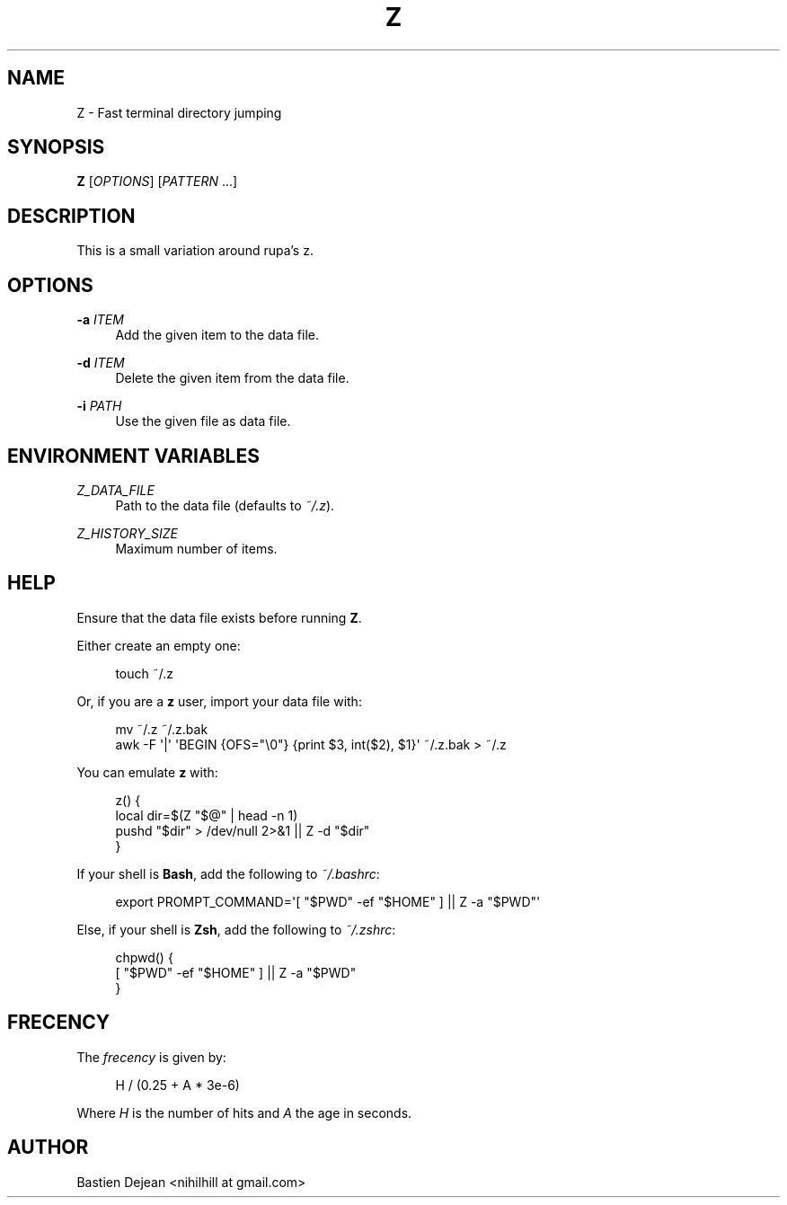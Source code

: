 '\" t
.\"     Title: z
.\"    Author: [see the "Author" section]
.\" Generator: DocBook XSL Stylesheets v1.78.1 <http://docbook.sf.net/>
.\"      Date: 09/25/2015
.\"    Manual: Z Manual
.\"    Source: Z 0.6
.\"  Language: English
.\"
.TH "Z" "1" "09/25/2015" "Z 0\&.6" "Z Manual"
.\" -----------------------------------------------------------------
.\" * Define some portability stuff
.\" -----------------------------------------------------------------
.\" ~~~~~~~~~~~~~~~~~~~~~~~~~~~~~~~~~~~~~~~~~~~~~~~~~~~~~~~~~~~~~~~~~
.\" http://bugs.debian.org/507673
.\" http://lists.gnu.org/archive/html/groff/2009-02/msg00013.html
.\" ~~~~~~~~~~~~~~~~~~~~~~~~~~~~~~~~~~~~~~~~~~~~~~~~~~~~~~~~~~~~~~~~~
.ie \n(.g .ds Aq \(aq
.el       .ds Aq '
.\" -----------------------------------------------------------------
.\" * set default formatting
.\" -----------------------------------------------------------------
.\" disable hyphenation
.nh
.\" disable justification (adjust text to left margin only)
.ad l
.\" -----------------------------------------------------------------
.\" * MAIN CONTENT STARTS HERE *
.\" -----------------------------------------------------------------
.SH "NAME"
Z \- Fast terminal directory jumping
.SH "SYNOPSIS"
.sp
\fBZ\fR [\fIOPTIONS\fR] [\fIPATTERN\fR \&...]
.SH "DESCRIPTION"
.sp
This is a small variation around rupa\(cqs z\&.
.SH "OPTIONS"
.PP
\fB\-a\fR \fIITEM\fR
.RS 4
Add the given item to the data file\&.
.RE
.PP
\fB\-d\fR \fIITEM\fR
.RS 4
Delete the given item from the data file\&.
.RE
.PP
\fB\-i\fR \fIPATH\fR
.RS 4
Use the given file as data file\&.
.RE
.SH "ENVIRONMENT VARIABLES"
.PP
\fIZ_DATA_FILE\fR
.RS 4
Path to the data file (defaults to
\fI~/\&.z\fR)\&.
.RE
.PP
\fIZ_HISTORY_SIZE\fR
.RS 4
Maximum number of items\&.
.RE
.SH "HELP"
.sp
Ensure that the data file exists before running \fBZ\fR\&.
.sp
Either create an empty one:
.sp
.if n \{\
.RS 4
.\}
.nf
touch ~/\&.z
.fi
.if n \{\
.RE
.\}
.sp
Or, if you are a \fBz\fR user, import your data file with:
.sp
.if n \{\
.RS 4
.\}
.nf
mv ~/\&.z ~/\&.z\&.bak
awk \-F \*(Aq|\*(Aq \*(AqBEGIN {OFS="\e0"} {print $3, int($2), $1}\*(Aq ~/\&.z\&.bak > ~/\&.z
.fi
.if n \{\
.RE
.\}
.sp
You can emulate \fBz\fR with:
.sp
.if n \{\
.RS 4
.\}
.nf
z() {
    local dir=$(Z "$@" | head \-n 1)
    pushd "$dir" > /dev/null 2>&1 || Z \-d "$dir"
}
.fi
.if n \{\
.RE
.\}
.sp
If your shell is \fBBash\fR, add the following to \fI~/\&.bashrc\fR:
.sp
.if n \{\
.RS 4
.\}
.nf
export PROMPT_COMMAND=\*(Aq[ "$PWD" \-ef "$HOME" ] || Z \-a "$PWD"\*(Aq
.fi
.if n \{\
.RE
.\}
.sp
Else, if your shell is \fBZsh\fR, add the following to \fI~/\&.zshrc\fR:
.sp
.if n \{\
.RS 4
.\}
.nf
chpwd() {
    [ "$PWD" \-ef "$HOME" ] || Z \-a "$PWD"
}
.fi
.if n \{\
.RE
.\}
.SH "FRECENCY"
.sp
The \fIfrecency\fR is given by:
.sp
.if n \{\
.RS 4
.\}
.nf
H / (0\&.25 + A * 3e\-6)
.fi
.if n \{\
.RE
.\}
.sp
Where \fIH\fR is the number of hits and \fIA\fR the age in seconds\&.
.SH "AUTHOR"
.sp
Bastien Dejean <nihilhill at gmail\&.com>
